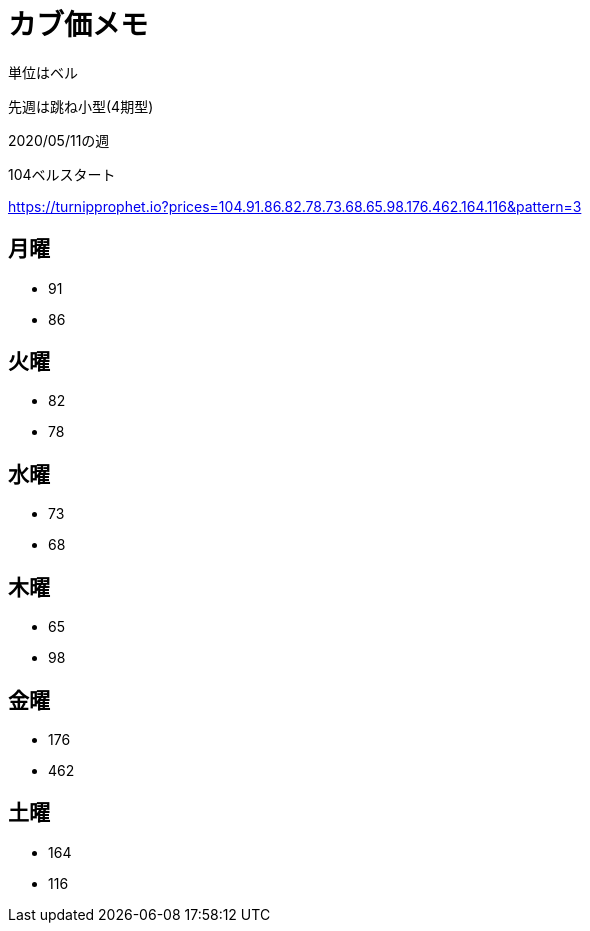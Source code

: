 = カブ価メモ

単位はベル

先週は跳ね小型(4期型)

2020/05/11の週

104ベルスタート

https://turnipprophet.io?prices=104.91.86.82.78.73.68.65.98.176.462.164.116&pattern=3

== 月曜

* 91
* 86

== 火曜

* 82
* 78

== 水曜

* 73
* 68

== 木曜

* 65
* 98

== 金曜

* 176
* 462

== 土曜

* 164
* 116
